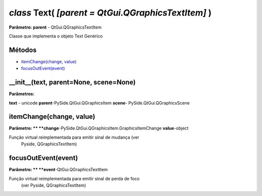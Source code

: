 .. SmartPower documentation master file, created by
   sphinx-quickstart on Thu Jul 16 09:57:33 2015.
   You can adapt this file completely to your liking, but it should at least
   contain the root `toctree` directive.

*class* Text( *[parent = QtGui.QGraphicsTextItem]* )
=======================================================
**Parâmetro: parent** - QtGui.QGraphicsTextItem

Classe que implementa o objeto Text Genérico

Métodos
+++++++

* `itemChange(change, value)`_
* `focusOutEvent(event)`_


__init__(text, parent=None, scene=None)
++++++++++++++++++++++++++++++++++++++++++++++
**Parâmetros:**

**text** - unicode
**parent**-PySide.QtGui.QGraphicsItem
**scene**- PySide.QtGui.QGraphicsScene


itemChange(change, value)
+++++++++++++++++++++++++++++++++
**Parâmetro: ** 
**change**-PySide.QtGui.QGraphicsItem.GraphicsItemChange
**value**-object	


Função virtual reimplementada para emitir sinal de mudança (ver
            Pyside, QGraphicsTextItem)

focusOutEvent(event)
++++++++++++++++++
**Parâmetro: **
**event**-QtGui.QGraphicsTextItem

Função virtual reimplementada para emitir sinal de perda de foco
            (ver Pyside, QGraphicsTextItem)



 
